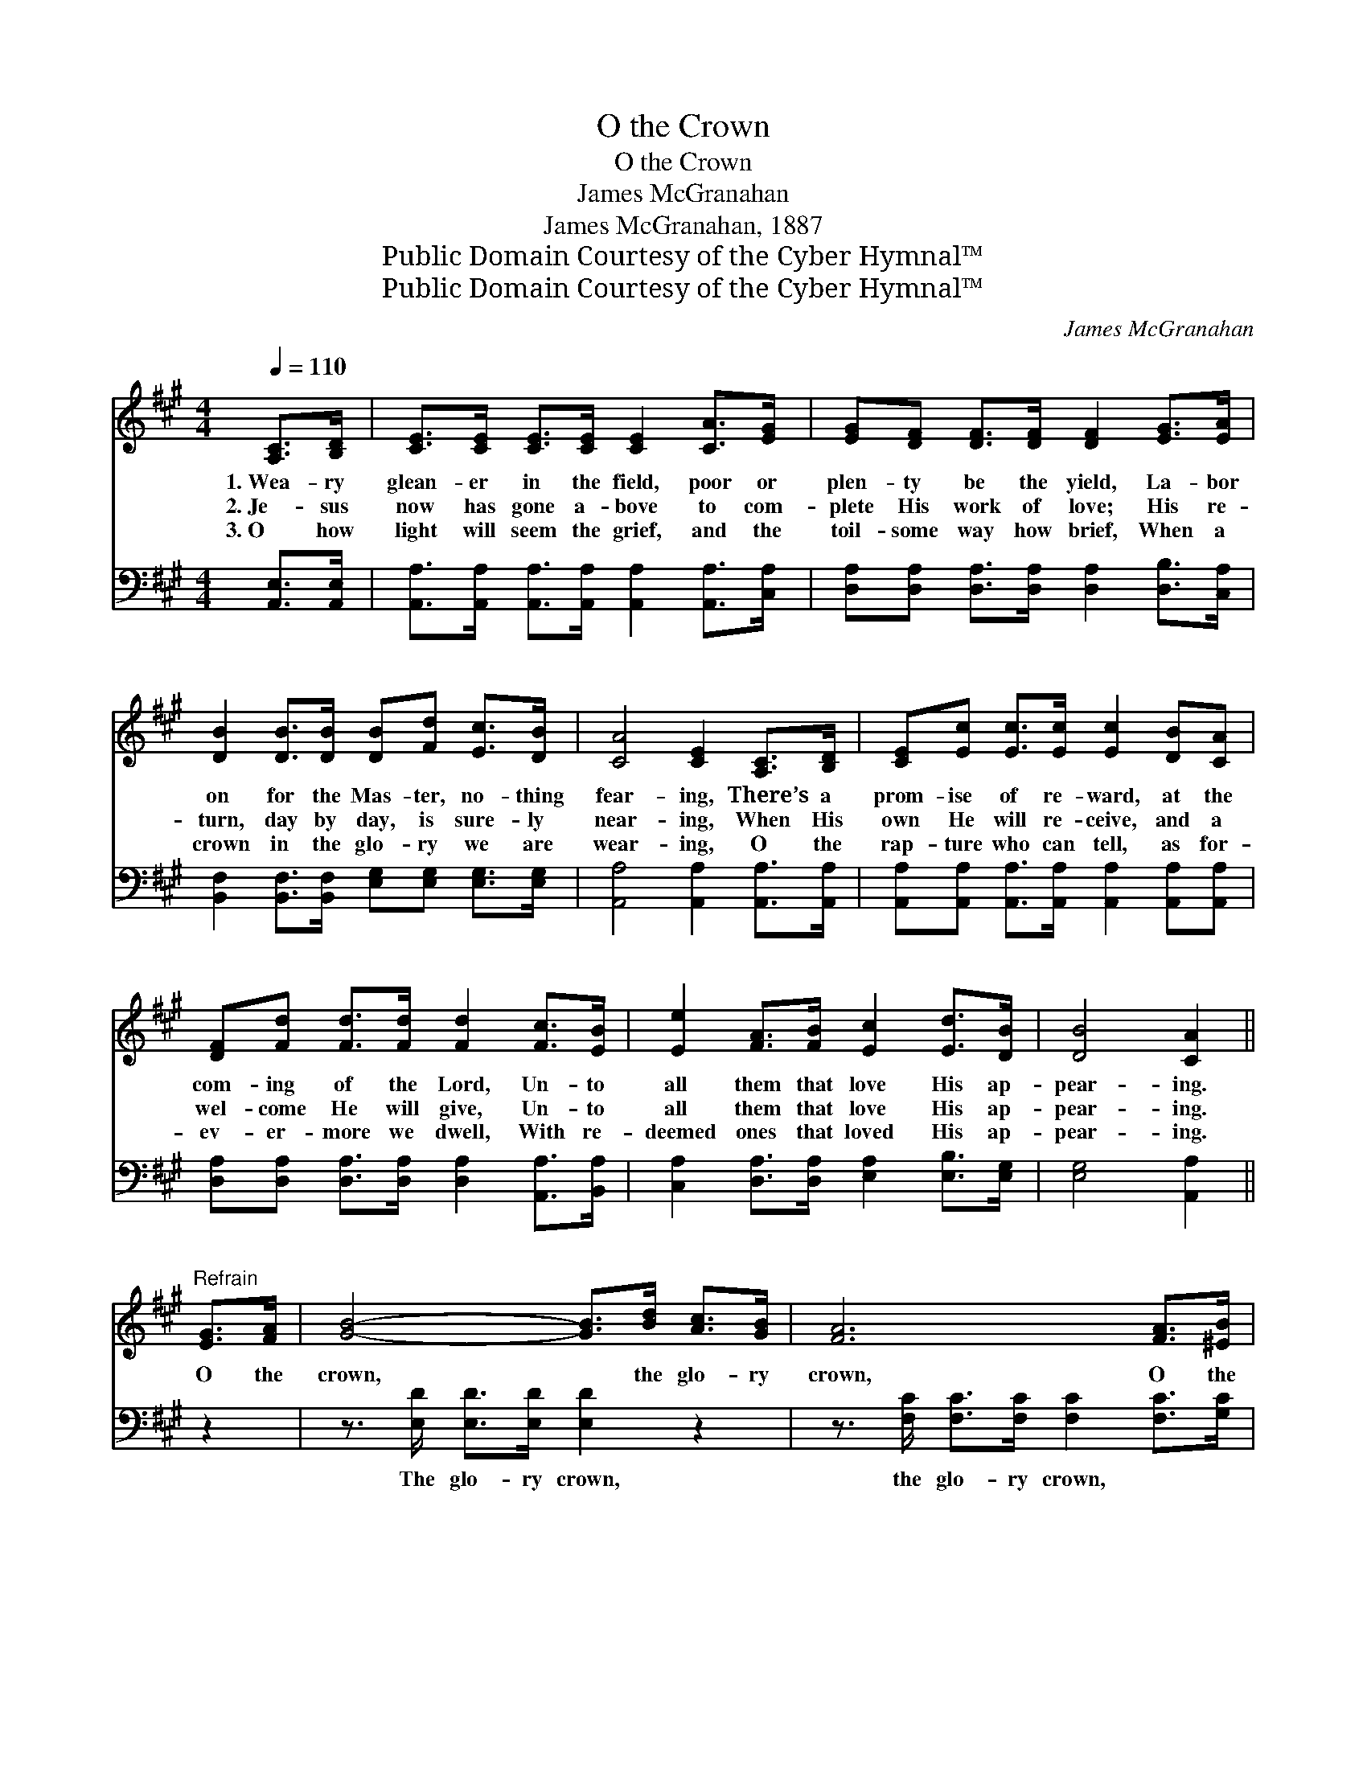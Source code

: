 X:1
T:O the Crown
T:O the Crown
T:James McGranahan
T:James McGranahan, 1887
T:Public Domain Courtesy of the Cyber Hymnal™
T:Public Domain Courtesy of the Cyber Hymnal™
C:James McGranahan
Z:Public Domain
Z:Courtesy of the Cyber Hymnal™
%%score 1 ( 2 3 )
L:1/8
Q:1/4=110
M:4/4
K:A
V:1 treble 
V:2 bass 
V:3 bass 
V:1
 [A,C]>[B,D] | [CE]>[CE] [CE]>[CE] [CE]2 [CA]>[EG] | [EG][DF] [DF]>[DF] [DF]2 [EG]>[EA] | %3
w: 1.~Wea- ry|glean- er in the field, poor or|plen- ty be the yield, La- bor|
w: 2.~Je- sus|now has gone a- bove to com-|plete His work of love; His re-|
w: 3.~O how|light will seem the grief, and the|toil- some way how brief, When a|
 [DB]2 [DB]>[DB] [DB][Fd] [Ec]>[DB] | [CA]4 [CE]2 [A,C]>[B,D] | [CE][Ec] [Ec]>[Ec] [Ec]2 [DB][CA] | %6
w: on for the Mas- ter, no- thing|fear- ing, There’s a|prom- ise of re- ward, at the|
w: turn, day by day, is sure- ly|near- ing, When His|own He will re- ceive, and a|
w: crown in the glo- ry we are|wear- ing, O the|rap- ture who can tell, as for-|
 [DF][Fd] [Fd]>[Fd] [Fd]2 [Fc]>[EB] | [Ee]2 [FA]>[FB] [Ec]2 [Ed]>[DB] | [DB]4 [CA]2 || %9
w: com- ing of the Lord, Un- to|all them that love His ap-|pear- ing.|
w: wel- come He will give, Un- to|all them that love His ap-|pear- ing.|
w: ev- er- more we dwell, With re-|deemed ones that loved His ap-|pear- ing.|
"^Refrain" [EG]>[FA] | [GB]4- [GB]>[Bd] [Ac]>[GB] | [FA]6 [FA]>[^EB] | %12
w: O the|crown, * the glo- ry|crown, O the|
w: |||
w: |||
 [Fc]3 [Fc] [Ac][AB][AB][FA] | [AB]2 [GB]4 [A,C]>[B,D] | [CE]>[Ec] [Ec]>[Ec] [Ec]2 [DB][CA] | %15
w: day, the hap- py day is|near- ing, When the|crown of rich re- ward Shall be|
w: |||
w: |||
 [DF]<[Fd] [Fd]>[Fd] [Fd]2 [Ec]>[EB] | [Ee]2 [FA]>[FB] [Ec]2 [Ed]>[DB] | [DB]4 [CA]2 |] %18
w: giv- en by the Lord, Un- to|all them that love His ap-|pear- ing.|
w: |||
w: |||
V:2
 [A,,E,]>[A,,E,] | [A,,A,]>[A,,A,] [A,,A,]>[A,,A,] [A,,A,]2 [A,,A,]>[C,A,] | %2
w: ~ ~|~ ~ ~ ~ ~ ~ ~|
 [D,A,][D,A,] [D,A,]>[D,A,] [D,A,]2 [D,B,]>[C,A,] | %3
w: ~ ~ ~ ~ ~ ~ ~|
 [B,,F,]2 [B,,F,]>[B,,F,] [E,G,][E,G,] [E,G,]>[E,G,] | [A,,A,]4 [A,,A,]2 [A,,A,]>[A,,A,] | %5
w: ~ ~ ~ ~ ~ ~ ~|~ ~ ~ ~|
 [A,,A,][A,,A,] [A,,A,]>[A,,A,] [A,,A,]2 [A,,A,][A,,A,] | %6
w: ~ ~ ~ ~ ~ ~ ~|
 [D,A,][D,A,] [D,A,]>[D,A,] [D,A,]2 [A,,A,]>[B,,A,] | [C,A,]2 [D,A,]>[D,A,] [E,A,]2 [E,B,]>[E,G,] | %8
w: ~ ~ ~ ~ ~ ~ ~|~ ~ ~ ~ ~ ~|
 [E,G,]4 [A,,A,]2 || z2 | z3/2 [E,D]/ [E,D]>[E,D] [E,D]2 z2 | %11
w: ~ ~||The glo- ry crown,|
 z3/2 [F,C]/ [F,C]>[F,C] [F,C]2 [F,C]>[G,C] | [A,C]3 [A,C] [B,^D][B,D][B,,D][B,,D] | %13
w: the glo- ry crown, * *||
 [E,F]2 E4 [C,A,]>[B,,A,] | [A,,A,]>[A,,A,] [A,,A,]>[A,,A,] [A,,A,]2 [A,,A,][A,,A,] | %15
w: ||
 [D,A,]<[D,A,] [D,A,]>[D,A,] [D,A,]2 [A,,A,]>[B,,A,] | %16
w: |
 [C,A,]2 [D,A,]>[D,A,] [E,A,]2 [E,B,]>[E,G,] | [E,G,]4 [A,,A,]2 |] %18
w: ||
V:3
 x2 | x8 | x8 | x8 | x8 | x8 | x8 | x8 | x6 || x2 | x8 | x8 | x8 | x2 E,3 D, x2 | x8 | x8 | x8 | %17
 x6 |] %18

